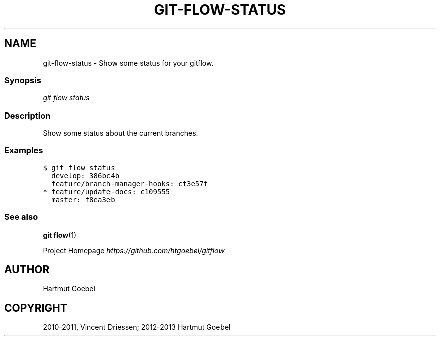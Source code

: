 .TH "GIT-FLOW-STATUS" "1" "February 16, 2013" "0.5" "git-flow"
.SH NAME
git-flow-status \- Show some status for your gitflow.
.
.nr rst2man-indent-level 0
.
.de1 rstReportMargin
\\$1 \\n[an-margin]
level \\n[rst2man-indent-level]
level margin: \\n[rst2man-indent\\n[rst2man-indent-level]]
-
\\n[rst2man-indent0]
\\n[rst2man-indent1]
\\n[rst2man-indent2]
..
.de1 INDENT
.\" .rstReportMargin pre:
. RS \\$1
. nr rst2man-indent\\n[rst2man-indent-level] \\n[an-margin]
. nr rst2man-indent-level +1
.\" .rstReportMargin post:
..
.de UNINDENT
. RE
.\" indent \\n[an-margin]
.\" old: \\n[rst2man-indent\\n[rst2man-indent-level]]
.nr rst2man-indent-level -1
.\" new: \\n[rst2man-indent\\n[rst2man-indent-level]]
.in \\n[rst2man-indent\\n[rst2man-indent-level]]u
..
.\" Man page generated from reStructeredText.
.
.\" disable justification (adjust text to left margin only)
.ad l.SH SHOW BRANCH STATUS
.SS Synopsis
.sp
\fIgit flow status\fP
.SS Description
.sp
Show some status about the current branches.
.SS Examples
.sp
.nf
.ft C
$ git flow status
  develop: 386bc4b
  feature/branch\-manager\-hooks: cf3e57f
* feature/update\-docs: c109555
  master: f8ea3eb
.ft P
.fi
.SS See also
.sp
\fBgit flow\fP(1)
.sp
Project Homepage \fI\%https://github.com/htgoebel/gitflow\fP
.SH AUTHOR
Hartmut Goebel
.SH COPYRIGHT
2010-2011, Vincent Driessen; 2012-2013 Hartmut Goebel
.\" Generated by docutils manpage writer.
.\" 
.
